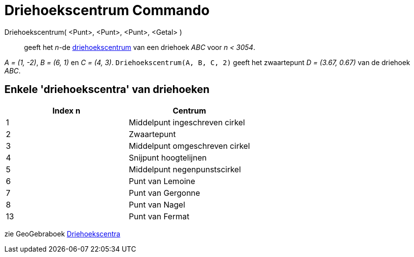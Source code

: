 = Driehoekscentrum Commando
:page-en: commands/TriangleCenter_Command
ifdef::env-github[:imagesdir: /nl/modules/ROOT/assets/images]

Driehoekscentrum( <Punt>, <Punt>, <Punt>, <Getal> )::
  geeft het _n_-de http://faculty.evansville.edu/ck6/encyclopedia/ETC.html[driehoekscentrum] van een driehoek _ABC_ voor
  _n < 3054_.

[EXAMPLE]
====

_A = (1, -2)_, _B = (6, 1)_ en _C = (4, 3)_. `++Driehoekscentrum(A, B, C, 2)++` geeft het zwaartepunt _D = (3.67, 0.67)_
van de driehoek _ABC_.

====

== Enkele 'driehoekscentra' van driehoeken

[cols=",",options="header",]
|===
|Index n |Centrum
|1 |Middelpunt ingeschreven cirkel
|2 |Zwaartepunt
|3 |Middelpunt omgeschreven cirkel
|4 |Snijpunt hoogtelijnen
|5 |Middelpunt negenpunstscirkel
|6 |Punt van Lemoine
|7 |Punt van Gergonne
|8 |Punt van Nagel
|13 |Punt van Fermat
|===

zie GeoGebraboek https://ggbm.at/vUQTDYM4[Driehoekscentra]
